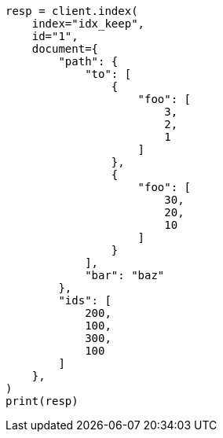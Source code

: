 // This file is autogenerated, DO NOT EDIT
// mapping/fields/synthetic-source.asciidoc:260

[source, python]
----
resp = client.index(
    index="idx_keep",
    id="1",
    document={
        "path": {
            "to": [
                {
                    "foo": [
                        3,
                        2,
                        1
                    ]
                },
                {
                    "foo": [
                        30,
                        20,
                        10
                    ]
                }
            ],
            "bar": "baz"
        },
        "ids": [
            200,
            100,
            300,
            100
        ]
    },
)
print(resp)
----
